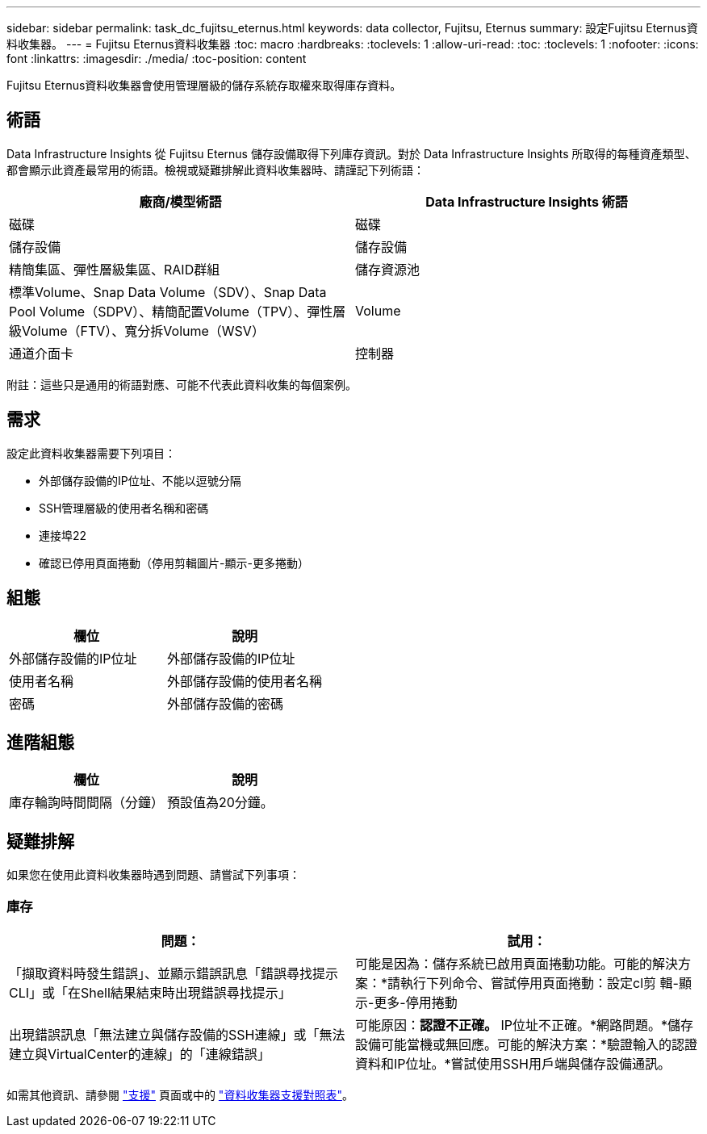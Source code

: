---
sidebar: sidebar 
permalink: task_dc_fujitsu_eternus.html 
keywords: data collector, Fujitsu, Eternus 
summary: 設定Fujitsu Eternus資料收集器。 
---
= Fujitsu Eternus資料收集器
:toc: macro
:hardbreaks:
:toclevels: 1
:allow-uri-read: 
:toc: 
:toclevels: 1
:nofooter: 
:icons: font
:linkattrs: 
:imagesdir: ./media/
:toc-position: content


[role="lead"]
Fujitsu Eternus資料收集器會使用管理層級的儲存系統存取權來取得庫存資料。



== 術語

Data Infrastructure Insights 從 Fujitsu Eternus 儲存設備取得下列庫存資訊。對於 Data Infrastructure Insights 所取得的每種資產類型、都會顯示此資產最常用的術語。檢視或疑難排解此資料收集器時、請謹記下列術語：

[cols="2*"]
|===
| 廠商/模型術語 | Data Infrastructure Insights 術語 


| 磁碟 | 磁碟 


| 儲存設備 | 儲存設備 


| 精簡集區、彈性層級集區、RAID群組 | 儲存資源池 


| 標準Volume、Snap Data Volume（SDV）、Snap Data Pool Volume（SDPV）、精簡配置Volume（TPV）、彈性層級Volume（FTV）、寬分拆Volume（WSV） | Volume 


| 通道介面卡 | 控制器 
|===
附註：這些只是通用的術語對應、可能不代表此資料收集的每個案例。



== 需求

設定此資料收集器需要下列項目：

* 外部儲存設備的IP位址、不能以逗號分隔
* SSH管理層級的使用者名稱和密碼
* 連接埠22
* 確認已停用頁面捲動（停用剪輯圖片-顯示-更多捲動）




== 組態

[cols="2*"]
|===
| 欄位 | 說明 


| 外部儲存設備的IP位址 | 外部儲存設備的IP位址 


| 使用者名稱 | 外部儲存設備的使用者名稱 


| 密碼 | 外部儲存設備的密碼 
|===


== 進階組態

[cols="2*"]
|===
| 欄位 | 說明 


| 庫存輪詢時間間隔（分鐘） | 預設值為20分鐘。 
|===


== 疑難排解

如果您在使用此資料收集器時遇到問題、請嘗試下列事項：



=== 庫存

[cols="2*"]
|===
| 問題： | 試用： 


| 「擷取資料時發生錯誤」、並顯示錯誤訊息「錯誤尋找提示CLI」或「在Shell結果結束時出現錯誤尋找提示」 | 可能是因為：儲存系統已啟用頁面捲動功能。可能的解決方案：*請執行下列命令、嘗試停用頁面捲動：設定cl剪 輯-顯示-更多-停用捲動 


| 出現錯誤訊息「無法建立與儲存設備的SSH連線」或「無法建立與VirtualCenter的連線」的「連線錯誤」 | 可能原因：*認證不正確。* IP位址不正確。*網路問題。*儲存設備可能當機或無回應。可能的解決方案：*驗證輸入的認證資料和IP位址。*嘗試使用SSH用戶端與儲存設備通訊。 
|===
如需其他資訊、請參閱 link:concept_requesting_support.html["支援"] 頁面或中的 link:reference_data_collector_support_matrix.html["資料收集器支援對照表"]。
